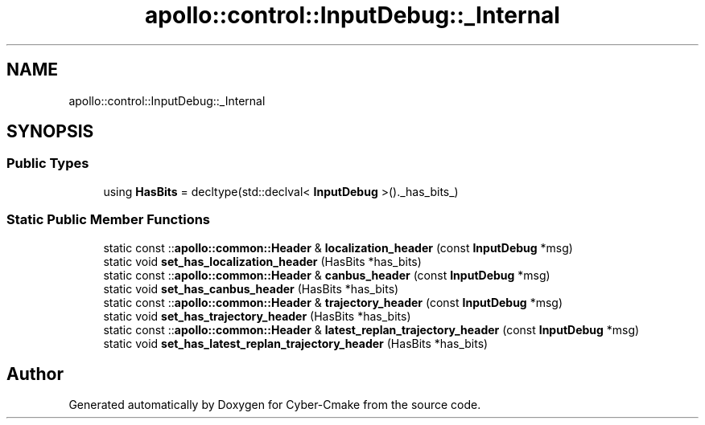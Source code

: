 .TH "apollo::control::InputDebug::_Internal" 3 "Sun Sep 3 2023" "Version 8.0" "Cyber-Cmake" \" -*- nroff -*-
.ad l
.nh
.SH NAME
apollo::control::InputDebug::_Internal
.SH SYNOPSIS
.br
.PP
.SS "Public Types"

.in +1c
.ti -1c
.RI "using \fBHasBits\fP = decltype(std::declval< \fBInputDebug\fP >()\&._has_bits_)"
.br
.in -1c
.SS "Static Public Member Functions"

.in +1c
.ti -1c
.RI "static const ::\fBapollo::common::Header\fP & \fBlocalization_header\fP (const \fBInputDebug\fP *msg)"
.br
.ti -1c
.RI "static void \fBset_has_localization_header\fP (HasBits *has_bits)"
.br
.ti -1c
.RI "static const ::\fBapollo::common::Header\fP & \fBcanbus_header\fP (const \fBInputDebug\fP *msg)"
.br
.ti -1c
.RI "static void \fBset_has_canbus_header\fP (HasBits *has_bits)"
.br
.ti -1c
.RI "static const ::\fBapollo::common::Header\fP & \fBtrajectory_header\fP (const \fBInputDebug\fP *msg)"
.br
.ti -1c
.RI "static void \fBset_has_trajectory_header\fP (HasBits *has_bits)"
.br
.ti -1c
.RI "static const ::\fBapollo::common::Header\fP & \fBlatest_replan_trajectory_header\fP (const \fBInputDebug\fP *msg)"
.br
.ti -1c
.RI "static void \fBset_has_latest_replan_trajectory_header\fP (HasBits *has_bits)"
.br
.in -1c

.SH "Author"
.PP 
Generated automatically by Doxygen for Cyber-Cmake from the source code\&.
